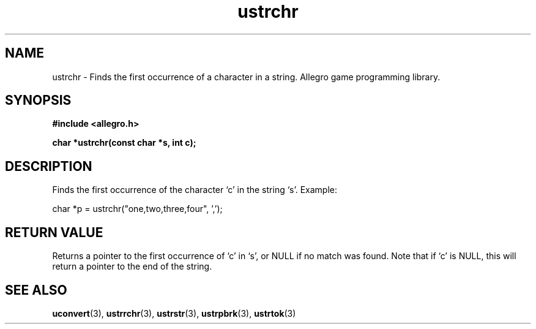 .\" Generated by the Allegro makedoc utility
.TH ustrchr 3 "version 4.4.3" "Allegro" "Allegro manual"
.SH NAME
ustrchr \- Finds the first occurrence of a character in a string. Allegro game programming library.\&
.SH SYNOPSIS
.B #include <allegro.h>

.sp
.B char *ustrchr(const char *s, int c);
.SH DESCRIPTION
Finds the first occurrence of the character `c' in the string `s'. Example:

.nf
   char *p = ustrchr("one,two,three,four", ',');
.fi
.SH "RETURN VALUE"
Returns a pointer to the first occurrence of `c' in `s', or NULL if no
match was found. Note that if `c' is NULL, this will return a pointer to
the end of the string.

.SH SEE ALSO
.BR uconvert (3),
.BR ustrrchr (3),
.BR ustrstr (3),
.BR ustrpbrk (3),
.BR ustrtok (3)
